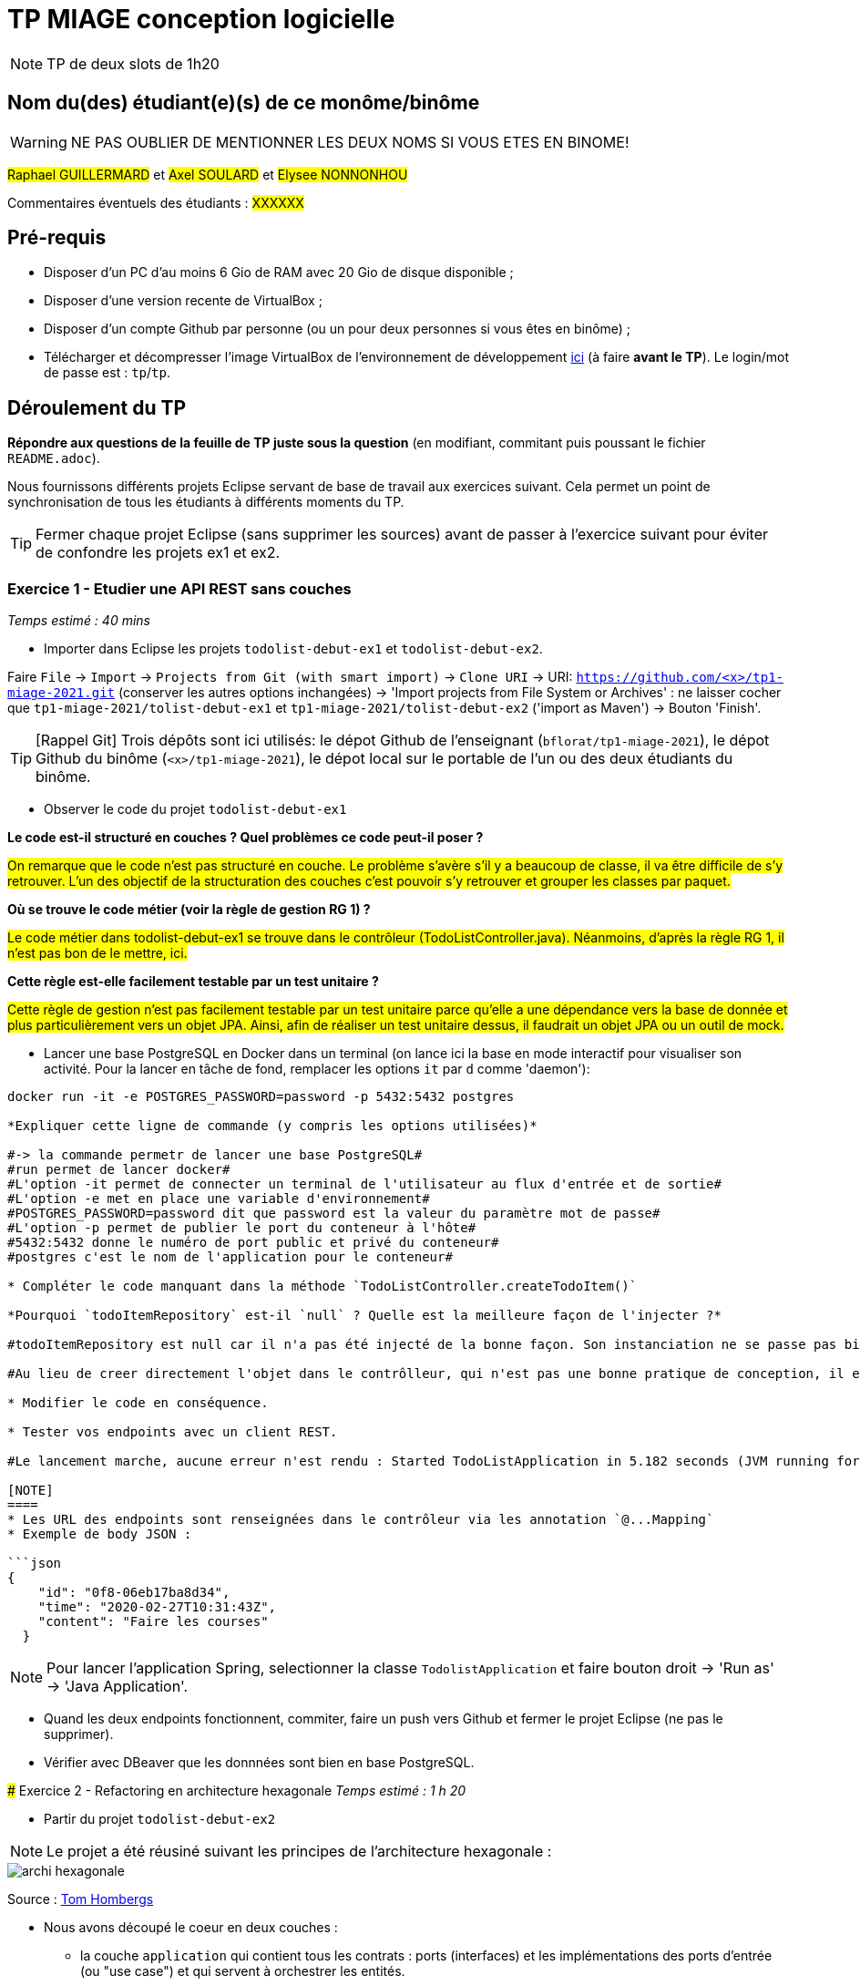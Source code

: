 # TP MIAGE conception logicielle

NOTE: TP de deux slots de 1h20

## Nom du(des) étudiant(e)(s) de ce monôme/binôme 
WARNING: NE PAS OUBLIER DE MENTIONNER LES DEUX NOMS SI VOUS ETES EN BINOME!

#Raphael GUILLERMARD# et #Axel SOULARD# et #Elysee NONNONHOU#

Commentaires éventuels des étudiants : #XXXXXX#

## Pré-requis 

* Disposer d'un PC d'au moins 6 Gio de RAM avec 20 Gio de disque disponible ;
* Disposer d'une version recente de VirtualBox ;
* Disposer d'un compte Github par personne (ou un pour deux personnes si vous êtes en binôme) ;
* Télécharger et décompresser l'image VirtualBox de l'environnement de développement https://public.florat.net/cours_miage/vm-tp-miage.zip[ici] (à faire *avant le TP*). Le login/mot de passe est : `tp`/`tp`.

## Déroulement du TP

*Répondre aux questions de la feuille de TP juste sous la question* (en modifiant, commitant puis poussant le fichier `README.adoc`).

Nous fournissons différents projets Eclipse servant de base de travail aux exercices suivant. Cela permet un point de synchronisation de tous les étudiants à différents moments du TP. 

TIP: Fermer chaque projet Eclipse (sans supprimer les sources) avant de passer à l'exercice suivant pour éviter de confondre les projets ex1 et ex2.


### Exercice 1 - Etudier une API REST sans couches
_Temps estimé : 40 mins_

* Importer dans Eclipse les projets `todolist-debut-ex1` et `todolist-debut-ex2`.

Faire `File` -> `Import` -> `Projects from Git (with smart import)` -> `Clone URI` -> URI: `https://github.com/<x>/tp1-miage-2021.git` (conserver les autres options inchangées) -> 'Import projects from File System or Archives' : ne laisser cocher que `tp1-miage-2021/tolist-debut-ex1` et `tp1-miage-2021/tolist-debut-ex2` ('import as Maven') -> Bouton 'Finish'.

TIP: [Rappel Git] Trois dépôts sont ici utilisés: le dépot Github de l'enseignant (`bflorat/tp1-miage-2021`), le dépot Github du binôme (`<x>/tp1-miage-2021`), le dépot local sur le portable de l'un ou des deux étudiants du binôme.


* Observer le code du projet `todolist-debut-ex1`

*Le code est-il structuré en couches ? Quel problèmes ce code peut-il poser ?*

#On remarque que le code n'est pas structuré en couche. Le problème s'avère s'il y a beaucoup de classe, il va être difficile de s'y retrouver. L'un des objectif de la structuration des couches c'est pouvoir s'y retrouver et grouper les classes par paquet.#

*Où se trouve le code métier (voir la règle de gestion RG 1) ?*

#Le code métier dans todolist-debut-ex1 se trouve dans le contrôleur (TodoListController.java). Néanmoins, d'après la règle RG 1, il n'est pas bon de le mettre, ici.#

*Cette règle est-elle facilement testable par un test unitaire ?*

#Cette règle de gestion n'est pas facilement testable par un test unitaire parce qu'elle a une dépendance vers la base de donnée et plus particulièrement vers un objet JPA. Ainsi, afin de réaliser un test unitaire dessus, il faudrait un objet JPA ou un outil de mock.#

* Lancer une base PostgreSQL en Docker dans un terminal (on lance ici la base en mode interactif pour visualiser son activité. Pour la lancer en tâche de fond, remplacer les options `it` par `d` comme 'daemon'):
```bash
docker run -it -e POSTGRES_PASSWORD=password -p 5432:5432 postgres

*Expliquer cette ligne de commande (y compris les options utilisées)*

#-> la commande permetr de lancer une base PostgreSQL#
#run permet de lancer docker#
#L'option -it permet de connecter un terminal de l'utilisateur au flux d'entrée et de sortie#
#L'option -e met en place une variable d'environnement#
#POSTGRES_PASSWORD=password dit que password est la valeur du paramètre mot de passe#
#L'option -p permet de publier le port du conteneur à l'hôte#
#5432:5432 donne le numéro de port public et privé du conteneur#
#postgres c'est le nom de l'application pour le conteneur#

* Compléter le code manquant dans la méthode `TodoListController.createTodoItem()`

*Pourquoi `todoItemRepository` est-il `null` ? Quelle est la meilleure façon de l'injecter ?*

#todoItemRepository est null car il n'a pas été injecté de la bonne façon. Son instanciation ne se passe pas bien donc cela conduit à cette situation de null.#

#Au lieu de creer directement l'objet dans le contrôlleur, qui n'est pas une bonne pratique de conception, il est préfeérable de se faire injecter l'objet par l'injection de dépendance. On utilise @Inject. On pourra donc faire de l'autowiring.#

* Modifier le code en conséquence.

* Tester vos endpoints avec un client REST.

#Le lancement marche, aucune erreur n'est rendu : Started TodoListApplication in 5.182 seconds (JVM running for 6.04).#

[NOTE]
====
* Les URL des endpoints sont renseignées dans le contrôleur via les annotation `@...Mapping` 
* Exemple de body JSON : 

```json
{
    "id": "0f8-06eb17ba8d34",
    "time": "2020-02-27T10:31:43Z",
    "content": "Faire les courses"
  }
```
====

NOTE: Pour lancer l'application Spring, selectionner la classe `TodolistApplication` et faire bouton droit -> 'Run as' -> 'Java Application'.

* Quand les deux endpoints fonctionnent, commiter, faire un push vers Github et fermer le projet Eclipse (ne pas le supprimer).

* Vérifier avec DBeaver que les donnnées sont bien en base PostgreSQL.

### Exercice 2 - Refactoring en architecture hexagonale
_Temps estimé : 1 h 20_

* Partir du projet `todolist-debut-ex2`

NOTE: Le projet a été réusiné suivant les principes de l'architecture hexagonale : 

image::images/archi_hexagonale.png[]
Source : http://leanpub.com/get-your-hands-dirty-on-clean-architecture[Tom Hombergs]

* Nous avons découpé le coeur en deux couches : 
  - la couche `application` qui contient tous les contrats : ports (interfaces) et les implémentations des ports d'entrée (ou "use case") et qui servent à orchestrer les entités.
  - la couche `domain` qui contient les entités (au sens DDD, pas au sens JPA). En général des classes complexes (méthodes riches, relations entre les entités)

*Rappeler en quelques lignes les grands principes de l'architecture hexagonale.*

#Les grands principes de l'architecture hexagonale sont :#
#- Une couche centrale qui est indépendante de toutes technologies (Domain Layer)#
#- Séparer explicitement les couches Applications, Domain et Infrastructure#
#- Les dépendances vont vers les domaines#
#- On isole les frontières par des Ports et des Adapters.#

Compléter ce code avec une fonctionnalité de création de `TodoItem`  persisté en base et appelé depuis un endpoint REST `POST /todos` qui :

* prend un `TodoItem` au format JSON dans le body (voir exemple de contenu plus haut);
* renvoie un code `201` en cas de succès. 

La fonctionnalité à implémenter est contractualisée par le port d'entrée `AddTodoItem`.

### Exercice 3 - Ecriture de tests
_Temps estimé : 20 mins_

* Rester sur le même code que l'exercice 2

* Implémenter (en junit) des TU sur la règle de gestion qui consiste à afficher `[LATE!]` dans la description d'un item en retard de plus de 24h.

*Quels types de tests devra-t-on écrire pour les adapteurs ?* 

#Les tests d'intégration (TI) sont les plus adaptés aux Adapters. Ils permettent d'évaluer la conformité d'un système ou d'un composant suivant des exigences fonctionnelles. On les effectue après les tests unitaire (TU) et avant les tests de validation.#

*Que teste-on dans ce cas ?*

#Nous allons directement tester le système pour voir sa réactivité#

*S'il vous reste du temps, écrire quelques uns de ces types de test.*

[TIP]
=====
- Pour tester l'adapter REST, utiliser l'annotation `@WebMvcTest(controllers = TodoListController.class)`
- Voir cette https://spring.io/guides/gs/testing-web/[documentation]
=====
